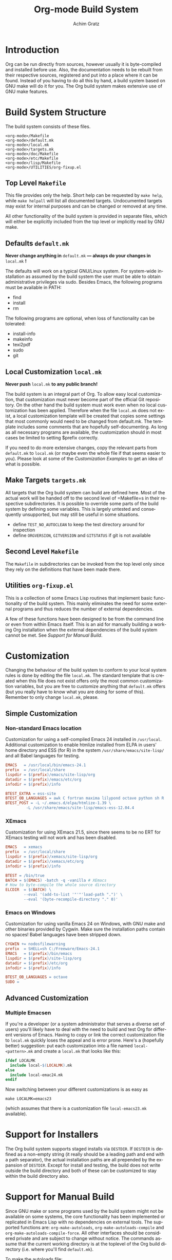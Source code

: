 #+TITLE:    Org-mode Build System
#+AUTHOR:   Achim Gratz
#+EMAIL:    Stromeko <at> NexGo.DE
#+STARTUP:    align fold nodlcheck hidestars oddeven intestate
#+SEQ_TODO:   TODO(t) INPROGRESS(i) WAITING(w@) | DONE(d) CANCELED(c@)
#+TAGS:       Write(w) Update(u) Fix(f) Check(c)
#+LANGUAGE:   en
#+PRIORITIES: A C B
#+CATEGORY:   worg
#+OPTIONS:    H:3 num:nil toc:t \n:nil @:t ::t |:t ^:t -:t f:t *:t TeX:t LaTeX:t skip:nil d:(HIDE) tags:not-in-toc

* Introduction

Org can be run directly from sources, however usually it is
byte-compiled and installed before use.  Also, the documentation needs
to be rebuilt from their respective sources, registered and put into a
place where it can be found.  Instead of you having to do all this by
hand, a build system based on GNU make will do it for you.  The Org
build system makes extensive use of GNU make features.

* Build System Structure

The build system consists of these files.

: <org-mode>/Makefile
: <org-mode>/default.mk
: <org-mode>/local.mk
: <org-mode>/targets.mk
: <org-mode>/doc/Makefile
: <org-mode>/etc/Makefile
: <org-mode>/lisp/Makefile
: <org-mode>/UTILITIES/org-fixup.el

** Top Level =Makefile=

This file provides only the help.  Short help can be requested by
=make help=, while =make helpall= will list all documented targets.
Undocumented targets may exist for internal purposes and can be
changed or removed at any time.

All other functionality of the build system is provided in separate
files, which will either be explicitly included from the top level or
implicitly read by GNU make.

** Defaults =default.mk=

*Never change anything in* =default.mk= *— always do your changes in*
 =local.mk= *!*

The defaults will work on a typical GNU/Linux system.  For system-wide
installation as assumed by the build system the user must be able to
obtain administrative privileges via sudo.  Besides Emacs, the
following programs must be available in PATH:

- find
- install
- rm

The following programs are optional, when loss of functionality can be
tolerated:

- install-info
- makeinfo
- texi2pdf
- sudo
- git

** Local Customization =local.mk=

*Never push* =local.mk= *to any public branch!*

The build system is an integral part of Org.  To allow easy local
customization, that customization must never become part of the
official Git repository.  On the other hand the build system must work
even when no local customization has been applied.  Therefore when the
file =local.mk= does not exist, a local customization template will be
created that copies some settings that most commonly would need to be
changed from default.mk.  The template includes some comments that are
hopefully self-documenting.  As long as all necessary programs are
available, the customization should in most cases be limited to
setting $prefix correctly.

If you need to do more extensive changes, copy the relevant parts from
=default.mk= to =local.mk= (or maybe even the whole file if that seems
easier to you).  Please look at some of the [[Customization][Customization Examples]] to
get an idea of what is possible.

** Make Targets =targets.mk=

All targets that the Org build system can build are defined here.
Most of the actual work will be handed off to the second level of
=Makefile=s in their respective subdirectories.  It is possible to
override some parts of the build system by defining some variables.
This is largely untested and consequently unsupported, but may still
be useful in some situations.

- define =TEST_NO_AUTOCLEAN= to keep the test directory around for
  inspection
- define =ORGVERSION=, =GITVERSION= and =GITSTATUS= if git is
  not available

** Second Level =Makefile=

The =Makefile= in subdirectories can be invoked from the top level only
since they rely on the definitions that have been made there.
** Utilities =org-fixup.el=

This is a collection of some Emacs Lisp routines that implement basic
functionality of the build system.  This mainly eliminates the need for
some external programs and thus reduces the number of external
dependencies.

A few of these functions have been designed to be from the command line
or even from within Emacs itself.  This is an aid for manually building
a working Org installation when the external dependencies of the build
system cannot be met.  See [[Support%20for%20Manual%20Build][Support for Manual Build]].

* Customization

Changing the behaviour of the build system to conform to your local
system rules is done by editing the file =local.mk=.  The standard
template that is created when this file does not exist offers only the
most common customization variables, but you are free to customize
anything that =default.mk= offers (but you really have to know what
you are doing for some of this).  Remember to only change =local.mk=,
please.

** Simple Customization

*** Non-standard Emacs location

Customization for using a self-compiled Emacs 24 installed in
=/usr/local=.  Additional customization to enable htmlize installed
from ELPA in users' home directory and ESS (for R) in the system
=/usr/share/emacs/site-lisp/= and all Babel languages for testing.

#+BEGIN_SRC Makefile
EMACS   = /usr/local/bin/emacs-24.1
prefix  = /usr/local/share
lispdir = $(prefix)/emacs/site-lisp/org
datadir = $(prefix)/emacs/etc/org
infodir = $(prefix)/info

BTEST_EXTRA = ess-site 
BTEST_OB_LANGUAGES = awk C fortran maxima lilypond octave python sh R
BTEST_POST = -L ~/.emacs.d/elpa/htmlize-1.39 \
	     -L /usr/share/emacs/site-lisp/emacs-ess-12.04.4
#+END_SRC

*** XEmacs

Customization for using XEmacs 21.5, since there seems to be no ERT
for XEmacs testing will not work and has been disabled.

#+BEGIN_SRC Makefile
EMACS   = xemacs
prefix  = /usr/local/share
lispdir = $(prefix)/xemacs/site-lisp/org
datadir = $(prefix)/xemacs/etc/org
infodir = $(prefix)/info

BTEST = /bin/true
BATCH = $(EMACS) -batch -q -vanilla # XEmacs
# How to byte-compile the whole source directory
ELCDIR	= $(BATCH) \
		--eval '(add-to-list '"'"'load-path ".")' \
		--eval '(byte-recompile-directory "." 0)'
#+END_SRC

*** Emacs on Windows

Customization for using vanilla Emacs 24 on Windows, with GNU make and
other binaries provided by Cygwin.  Make sure the installation paths
contain no spaces!  Babel languages have been stripped down.

#+BEGIN_SRC Makefile
CYGWIN += nodosfilewarning
prefix  = SHELL=sh C:/Freeware/Emacs-24.1
EMACS   = $(prefix)/bin/emacs
lispdir = $(prefix)/site-lisp/org
datadir = $(prefix)/etc/org
infodir = $(prefix)/info

BTEST_OB_LANGUAGES = octave
SUDO =
#+END_SRC

** Advanced Customization

*** Multiple Emacsen

If you're a developer (or a system administrator that serves a diverse
set of users) you'll likely have to deal with the need to build and
test Org for different versions of Emacs.  Having to copy or link the
correct customization file to =local.mk= quickly loses the appeal and
is error prone.  Here's a (hopefully better) suggestion: put each
customization into a file named =local-<pattern>.mk= and create a
=local.mk= that looks like this:

#+BEGIN_SRC Makefile
ifdef LOCALMK
  include local-$(LOCALMK).mk
else
  include local-emac24.mk
endif
#+END_SRC

Now switching between your different customizations is as easy as
: make LOCALMK=emacs23
(which assumes that there is a customization file =local-emacs23.mk=
available).

* Support for Installers

The Org build system supports staged installs via =DESTDIR=.  If
=DESTDIR= is defined as a non-empty string (it really should be a
leading path and end with a path separator), the actual installation
paths are all prepended by the expansion of =DESTDIR=.  Except for
install and testing, the build does not write outside the build
directory and both of these can be customized to stay within the build
directory also.

* Support for Manual Build

Since GNU make or some programs used by the build system might not be
available on some systems, the core functionality has been implemented
or replicated in Emacs Lisp with no dependencies on external tools.  The
supported functions are: =org-make-autoloads=,
=org-make-autoloads-compile= and =org-make-autoloads-compile-force=.
All other interfaces should be considered private and are subject to
change without notice.  The commands assume that the current working
directory is at the toplevel of the Org build directory (i.e. where
you'll find =default.mk=).

To make the autoloads file:
: emacs -batch -Q -L lisp -l ../UTILITIES/org-fixup -f org-make-autoloads
To make the autoloads file and byte-compile Org:
: emacs -batch -Q -L lisp -l ../UTILITIES/org-fixup -f org-make-autoloads-compile
To make the autoloads file and byte-compile all of Org again:
: emacs -batch -Q -L lisp -l ../UTILITIES/org-fixup -f org-make-autoloads-compile-force

If =git= is also unavailable, fake version strings need to be provided.
: emacs -batch -Q -L lisp -l ../UTILITIES/org-fixup \
: --eval '(let ((org-fake-release "7.8.11")(org-fake-git-version "7.8.11-fake"))\
: (org-make-autoloads))'

The above assumes a POSIX shell for its quoting.  Windows =CMD.exe= has
quite different quoting rules and this won't work, so your other option
is to start Emacs like this
: emacs -Q -L lisp -l ../UTILITIES/org-fixup
then paste the following into the =*scratch*= buffer
#+BEGIN_SRC emacs-lisp
  (let ((org-fake-release     "7.8.11")
        (org-fake-git-version "7.8.11-fake"))
    (org-make-autoloads))
#+END_SRC
